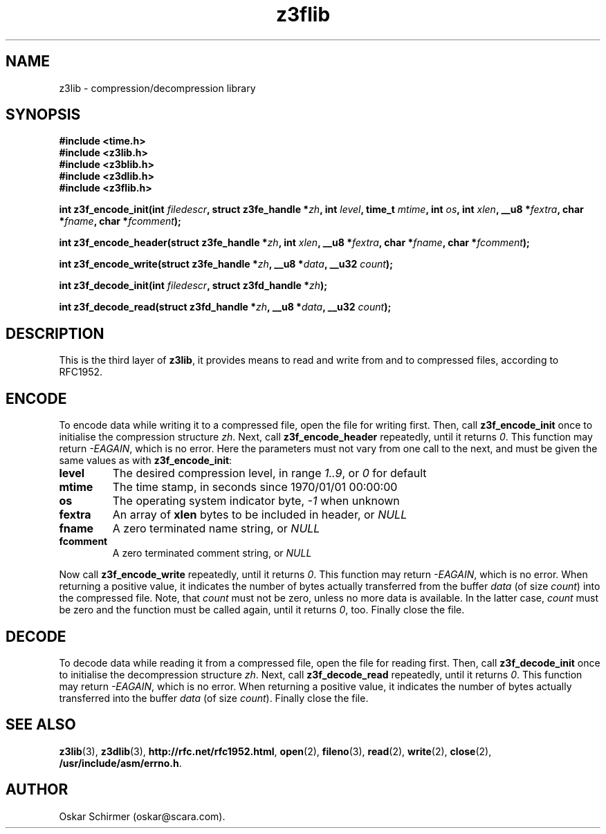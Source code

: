 .\" Man page for z3lib
.\"
.\" Copyright GPL,BSD (C) 2006, Oskar Schirmer
.\"
.TH z3flib 3 "2013-05-14" "1.3" "de/compression library"
.SH NAME
z3lib \- compression/decompression library
.SH SYNOPSIS
.B #include <time.h>
.br
.B #include <z3lib.h>
.br
.B #include <z3blib.h>
.br
.B #include <z3dlib.h>
.br
.B #include <z3flib.h>
.P
.B int z3f_encode_init(int
.IB filedescr ,
.B struct z3fe_handle
.BI * zh ,
.B int
.IB level ,
.B time_t
.IB mtime ,
.B int
.IB os ,
.B int
.IB xlen ,
.B __u8
.BI * fextra ,
.B char
.BI * fname ,
.B char
.BI * fcomment );
.P
.B int z3f_encode_header(struct z3fe_handle
.BI * zh ,
.B int
.IB xlen ,
.B __u8
.BI * fextra ,
.B char
.BI * fname ,
.B char
.BI * fcomment );
.P
.B int z3f_encode_write(struct z3fe_handle
.BI * zh ,
.B __u8
.BI * data ,
.B __u32
.IB count );
.P
.B int z3f_decode_init(int
.IB filedescr ,
.B struct z3fd_handle
.BI * zh );
.P
.B int z3f_decode_read(struct z3fd_handle
.BI * zh ,
.B __u8
.BI * data ,
.B __u32
.IB count );
.SH DESCRIPTION
This is the third layer of \fBz3lib\fR,
it provides means to read and write
from and to compressed files, according to RFC1952.
.SH ENCODE
To encode data while writing it to a compressed file,
open the file for writing first.
Then, call \fBz3f_encode_init\fR once to initialise the
compression structure \fIzh\fR.
Next, call \fBz3f_encode_header\fR repeatedly, until it
returns \fI0\fR. This function may return \fI-EAGAIN\fR,
which is no error. Here the parameters must not vary from
one call to the next, and must be given the same values
as with \fBz3f_encode_init\fR:
.TP
.B level
The desired compression level, in range \fI1..9\fR,
or \fI0\fR for default
.TP
.B mtime
The time stamp, in seconds since 1970/01/01 00:00:00
.TP
.B os
The operating system indicator byte, \fI-1\fR when unknown
.TP
.B fextra
An array of \fBxlen\fR bytes to be included in header, or \fINULL\fR
.TP
.B fname
A zero terminated name string, or \fINULL\fR
.TP
.B fcomment
A zero terminated comment string, or \fINULL\fR
.P
Now call \fBz3f_encode_write\fR repeatedly, until it
returns \fI0\fR. This function may return \fI-EAGAIN\fR,
which is no error. When returning a positive value,
it indicates the number of bytes actually transferred
from the buffer \fIdata\fR (of size \fIcount\fR)
into the compressed file.
Note, that \fIcount\fR must not be zero, unless no
more data is available. In the latter case, \fIcount\fR
must be zero and the function must be called again,
until it returns \fI0\fR, too.
Finally close the file.
.SH DECODE
To decode data while reading it from a compressed file,
open the file for reading first.
Then, call \fBz3f_decode_init\fR once to initialise the
decompression structure \fIzh\fR.
Next, call \fBz3f_decode_read\fR repeatedly, until it
returns \fI0\fR. This function may return \fI-EAGAIN\fR,
which is no error. When returning a positive value,
it indicates the number of bytes actually transferred
into the buffer \fIdata\fR (of size \fIcount\fR).
Finally close the file.
.SH "SEE ALSO"
.BR z3lib (3),
.BR z3dlib (3),
.BR http://rfc.net/rfc1952.html ,
.BR open (2),
.BR fileno (3),
.BR read (2),
.BR write (2),
.BR close (2),
.BR /usr/include/asm/errno.h .
.SH AUTHOR
Oskar Schirmer (oskar@scara.com).

